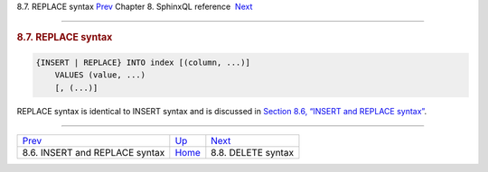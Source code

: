 .. raw:: html

   <div class="navheader">

8.7. REPLACE syntax
`Prev <sphinxql-insert.html>`__ 
Chapter 8. SphinxQL reference
 `Next <sphinxql-delete.html>`__

--------------

.. raw:: html

   </div>

.. raw:: html

   <div class="sect1">

.. raw:: html

   <div class="titlepage">

.. raw:: html

   <div>

.. raw:: html

   <div>

.. rubric:: 8.7. REPLACE syntax
   :name: replace-syntax
   :class: title

.. raw:: html

   </div>

.. raw:: html

   </div>

.. raw:: html

   </div>

.. code:: programlisting

    {INSERT | REPLACE} INTO index [(column, ...)]
        VALUES (value, ...)
        [, (...)]

REPLACE syntax is identical to INSERT syntax and is discussed in
`Section 8.6, “INSERT and REPLACE syntax” <sphinxql-insert.html>`__.

.. raw:: html

   </div>

.. raw:: html

   <div class="navfooter">

--------------

+------------------------------------+------------------------------------+------------------------------------+
| `Prev <sphinxql-insert.html>`__    | `Up <sphinxql-reference.html>`__   |  `Next <sphinxql-delete.html>`__   |
+------------------------------------+------------------------------------+------------------------------------+
| 8.6. INSERT and REPLACE syntax     | `Home <index.html>`__              |  8.8. DELETE syntax                |
+------------------------------------+------------------------------------+------------------------------------+

.. raw:: html

   </div>
